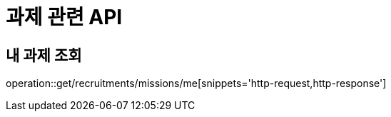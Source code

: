 = 과제 관련 API

== 내 과제 조회

operation::get/recruitments/missions/me[snippets='http-request,http-response']
